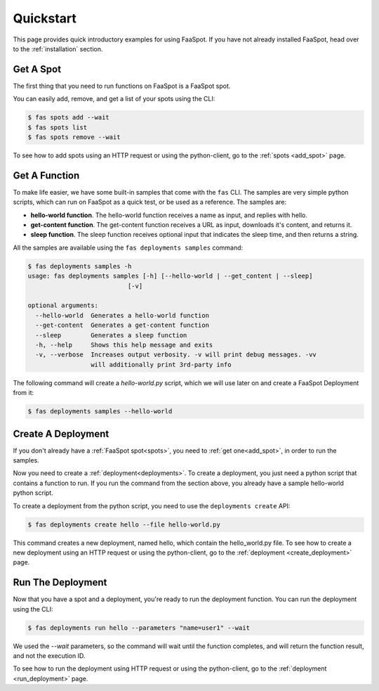 
.. _quick_start:

==========
Quickstart
==========

This page provides quick introductory examples for using FaaSpot.
If you have not already installed FaaSpot, head over to the :ref:`installation` section.

Get A Spot
==========

The first thing that you need to run functions on FaaSpot is a FaaSpot spot.

You can easily add, remove, and get a list of your spots using the CLI:


.. code-block:: sh

        $ fas spots add --wait
        $ fas spots list
        $ fas spots remove --wait


To see how to add spots using an HTTP request or using the python-client, go to the :ref:`spots <add_spot>` page.


Get A Function
==============

To make life easier, we have some built-in samples that come with the ``fas`` CLI.
The samples are very simple python scripts, which can run on FaaSpot as a quick test, or be used as a reference.
The samples are:

* **hello-world function**. The hello-world function receives a name as input, and replies with hello.

* **get-content function**. The get-content function receives a URL as input, downloads it's content, and returns it.

* **sleep function**. The sleep function receives optional input that indicates the sleep time, and then returns a string.


All the samples are available using the ``fas deployments samples`` command:


.. code-block:: sh

    $ fas deployments samples -h
    usage: fas deployments samples [-h] [--hello-world | --get_content | --sleep]
                               [-v]

    optional arguments:
      --hello-world  Generates a hello-world function
      --get-content  Generates a get-content function
      --sleep        Generates a sleep function
      -h, --help     Shows this help message and exits
      -v, --verbose  Increases output verbosity. -v will print debug messages. -vv
                     will additionally print 3rd-party info

The following command will create a `hello-world.py` script, which we will use later on and create a FaaSpot Deployment from it:

.. code-block:: sh

    $ fas deployments samples --hello-world



Create A Deployment
===================

If you don't already have a :ref:`FaaSpot spot<spots>`, you need to :ref:`get one<add_spot>`, in order to run the samples.

Now you need to create a :ref:`deployment<deployments>`.
To create a deployment, you just need a python script that contains a function to run.
If you run the command from the section above, you already have a sample hello-world python script.

To create a deployment from the python script, you need to use the ``deployments create`` API:

.. code-block:: sh

    $ fas deployments create hello --file hello-world.py

This command creates a new deployment, named hello, which contain the hello_world.py file.
To see how to create a new deployment using an HTTP request or using the python-client, go to the :ref:`deployment <create_deployment>` page.


Run The Deployment
==================

Now that you have a spot and a deployment, you're ready to run the deployment function.
You can run the deployment using the CLI:

.. code-block:: sh

    $ fas deployments run hello --parameters "name=user1" --wait

We used the `--wait` parameters, so the command will wait until the function completes,
and will return the function result, and not the execution ID.

To see how to run the deployment using HTTP request or using the python-client,
go to the :ref:`deployment <run_deployment>` page.
